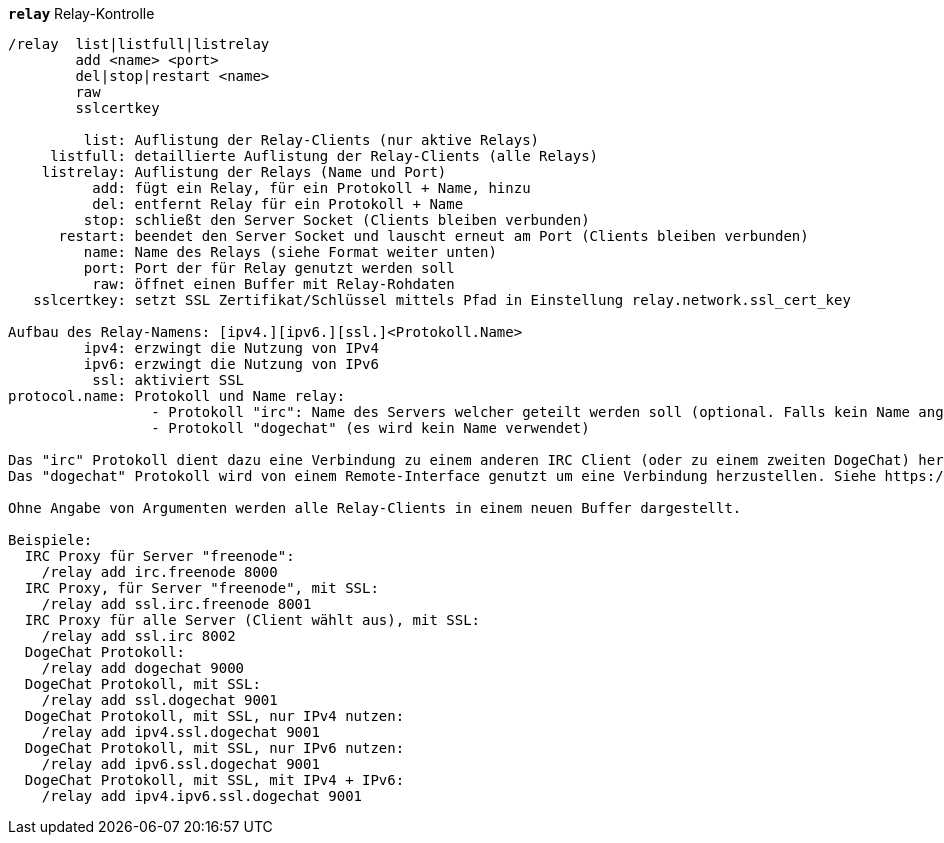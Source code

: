 //
// This file is auto-generated by script docgen.py.
// DO NOT EDIT BY HAND!
//
[[command_relay_relay]]
[command]*`relay`* Relay-Kontrolle::

----
/relay  list|listfull|listrelay
        add <name> <port>
        del|stop|restart <name>
        raw
        sslcertkey

         list: Auflistung der Relay-Clients (nur aktive Relays)
     listfull: detaillierte Auflistung der Relay-Clients (alle Relays)
    listrelay: Auflistung der Relays (Name und Port)
          add: fügt ein Relay, für ein Protokoll + Name, hinzu
          del: entfernt Relay für ein Protokoll + Name
         stop: schließt den Server Socket (Clients bleiben verbunden)
      restart: beendet den Server Socket und lauscht erneut am Port (Clients bleiben verbunden)
         name: Name des Relays (siehe Format weiter unten)
         port: Port der für Relay genutzt werden soll
          raw: öffnet einen Buffer mit Relay-Rohdaten
   sslcertkey: setzt SSL Zertifikat/Schlüssel mittels Pfad in Einstellung relay.network.ssl_cert_key

Aufbau des Relay-Namens: [ipv4.][ipv6.][ssl.]<Protokoll.Name>
         ipv4: erzwingt die Nutzung von IPv4
         ipv6: erzwingt die Nutzung von IPv6
          ssl: aktiviert SSL
protocol.name: Protokoll und Name relay:
                 - Protokoll "irc": Name des Servers welcher geteilt werden soll (optional. Falls kein Name angegeben wird, muss der Client einen Namen mit dem Befehl "PASS" übermitteln, das Format ist wie folgt: "PASS Server:Passwort")
                 - Protokoll "dogechat" (es wird kein Name verwendet)

Das "irc" Protokoll dient dazu eine Verbindung zu einem anderen IRC Client (oder zu einem zweiten DogeChat) herzustellen.
Das "dogechat" Protokoll wird von einem Remote-Interface genutzt um eine Verbindung herzustellen. Siehe https://dogechat.org/download/

Ohne Angabe von Argumenten werden alle Relay-Clients in einem neuen Buffer dargestellt.

Beispiele:
  IRC Proxy für Server "freenode":
    /relay add irc.freenode 8000
  IRC Proxy, für Server "freenode", mit SSL:
    /relay add ssl.irc.freenode 8001
  IRC Proxy für alle Server (Client wählt aus), mit SSL:
    /relay add ssl.irc 8002
  DogeChat Protokoll:
    /relay add dogechat 9000
  DogeChat Protokoll, mit SSL:
    /relay add ssl.dogechat 9001
  DogeChat Protokoll, mit SSL, nur IPv4 nutzen:
    /relay add ipv4.ssl.dogechat 9001
  DogeChat Protokoll, mit SSL, nur IPv6 nutzen:
    /relay add ipv6.ssl.dogechat 9001
  DogeChat Protokoll, mit SSL, mit IPv4 + IPv6:
    /relay add ipv4.ipv6.ssl.dogechat 9001
----
